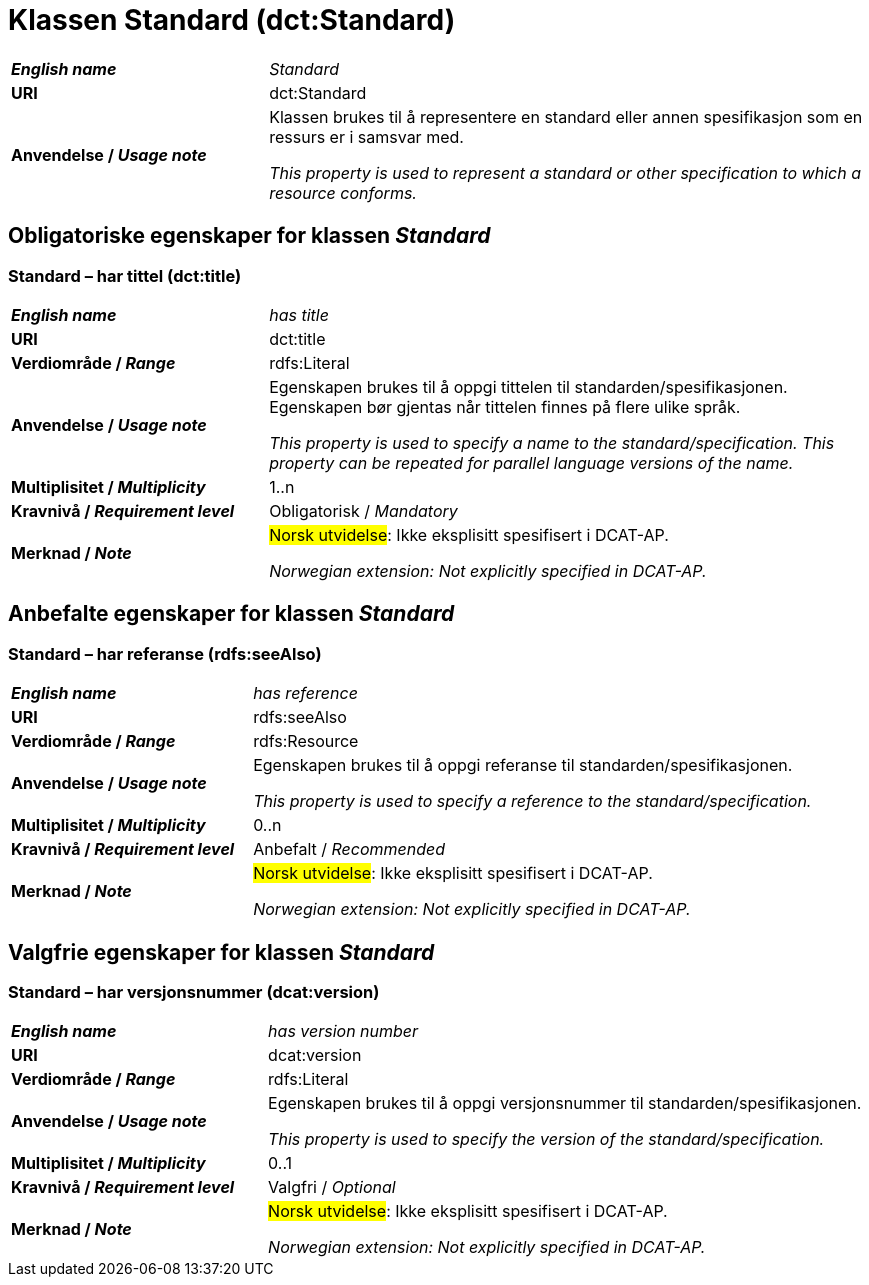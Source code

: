 = Klassen Standard (dct:Standard) [[Standard]]

[cols="30s,70d"]
|===
| _English name_ |  _Standard_
| URI | dct:Standard
| Anvendelse / _Usage note_ | Klassen brukes til å representere en standard eller annen spesifikasjon som en ressurs er i samsvar med.

_This property is used to represent a standard or other specification to which a resource conforms._
|===


== Obligatoriske egenskaper for klassen _Standard_ [[Standard-obligatoriske-egenskaper]]

=== Standard – har tittel (dct:title) [[Standard-harTittel]]

[cols="30s,70d"]
|===
| _English name_ |  _has title_
| URI | dct:title
| Verdiområde / _Range_ | rdfs:Literal
| Anvendelse / _Usage note_ | Egenskapen brukes til å oppgi tittelen til standarden/spesifikasjonen. Egenskapen bør gjentas når tittelen finnes på flere ulike språk.

_This property is used to specify a name to the standard/specification. This property can be repeated for parallel language versions of the name._
| Multiplisitet / _Multiplicity_ | 1..n
| Kravnivå / _Requirement level_ | Obligatorisk / _Mandatory_
| Merknad / _Note_ | #Norsk utvidelse#: Ikke eksplisitt spesifisert i DCAT-AP.

_Norwegian extension: Not explicitly specified in DCAT-AP._
|===

== Anbefalte egenskaper for klassen _Standard_ [[Standard-anbefalte-egenskaper]]

=== Standard – har referanse (rdfs:seeAlso)  [[Standard-harReferanse]]

[cols="30s,70"]
|===
| _English name_ | _has reference_
| URI | rdfs:seeAlso
| Verdiområde / _Range_ | rdfs:Resource
| Anvendelse / _Usage note_ | Egenskapen brukes til å oppgi referanse til standarden/spesifikasjonen.

_This property is used to specify a reference to the standard/specification._
| Multiplisitet / _Multiplicity_ | 0..n
| Kravnivå / _Requirement level_ | Anbefalt / _Recommended_
| Merknad / _Note_ | #Norsk utvidelse#: Ikke eksplisitt spesifisert i DCAT-AP.

_Norwegian extension: Not explicitly specified in DCAT-AP._
|===

== Valgfrie egenskaper for klassen _Standard_ [[Standard-valgfrie-egenskaper]]

=== Standard – har versjonsnummer (dcat:version)  [[Standard-harVersjonsnummer]]

[cols="30s,70"]
|===
| _English name_ | _has version number_
| URI | dcat:version
| Verdiområde / _Range_ | rdfs:Literal
| Anvendelse / _Usage note_ | Egenskapen brukes til å oppgi versjonsnummer til standarden/spesifikasjonen.

_This property is used to specify the version of the standard/specification._
| Multiplisitet / _Multiplicity_ | 0..1
| Kravnivå / _Requirement level_ | Valgfri / _Optional_
| Merknad / _Note_ | #Norsk utvidelse#: Ikke eksplisitt spesifisert i DCAT-AP.

_Norwegian extension: Not explicitly specified in DCAT-AP._
|===
